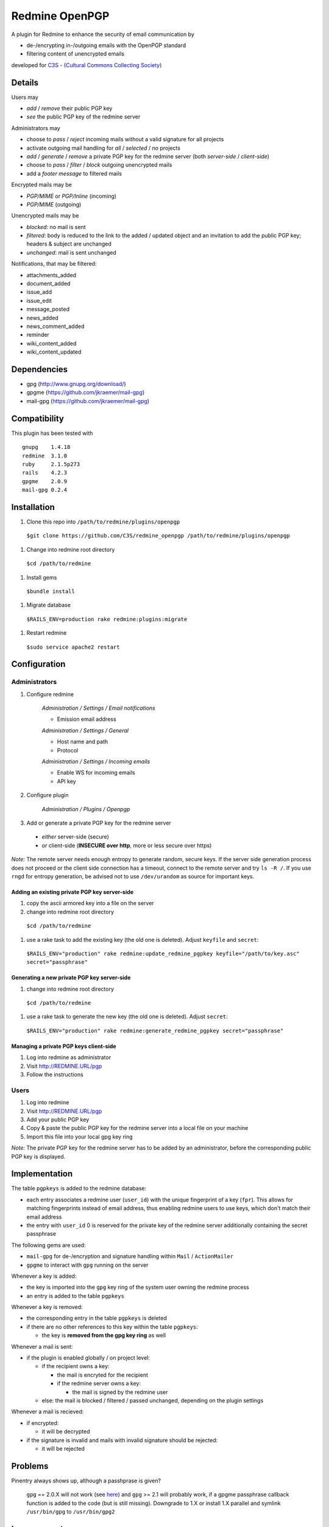 Redmine OpenPGP
===============

A plugin for Redmine to enhance the security of email communication by

- de-/encrypting in-/outgoing emails with the OpenPGP standard
- filtering content of unencrypted emails

developed for `C3S - (Cultural Commons Collecting Society) <https://c3s.cc>`_


Details
-------

Users may

- *add* / *remove* their public PGP key
- *see* the public PGP key of the redmine server

Administrators may

- choose to *pass* / *reject* incoming mails without a valid signature for all projects
- activate outgoing mail handling for *all* / *selected* / *no* projects
- *add* / *generate* / *remove* a private PGP key for the redmine server (both *server-side* / *client-side*)
- choose to *pass* / *filter* / *block* outgoing unencrypted mails
- add a *footer message* to filtered mails

Encrypted mails may be

- *PGP/MIME* or *PGP/Inline* (incoming)
- *PGP/MIME* (outgoing)

Unencrypted mails may be

- *blocked*: no mail is sent
- *filtered*: body is reduced to the link to the added / updated object and an invitation to add the public PGP key; headers & subject are unchanged
- *unchanged*: mail is sent unchanged

Notifications, that may be filtered:

- attachments_added
- document_added
- issue_add
- issue_edit
- message_posted
- news_added
- news_comment_added
- reminder
- wiki_content_added
- wiki_content_updated


Dependencies
------------

- gpg (http://www.gnupg.org/download/)
- gpgme (https://github.com/jkraemer/mail-gpg)
- mail-gpg (https://github.com/jkraemer/mail-gpg)


Compatibility
-------------

This plugin has been tested with
::

    gnupg    1.4.18
    redmine  3.1.0
    ruby     2.1.5p273
    rails    4.2.3
    gpgme    2.0.9
    mail-gpg 0.2.4


Installation
------------

#. Clone this repo into ``/path/to/redmine/plugins/openpgp``

  ``$git clone https://github.com/C3S/redmine_openpgp /path/to/redmine/plugins/openpgp``

#. Change into redmine root directory

  ``$cd /path/to/redmine``

#. Install gems

  ``$bundle install``

#. Migrate database

  ``$RAILS_ENV=production rake redmine:plugins:migrate``

#. Restart redmine

  ``$sudo service apache2 restart``


Configuration
-------------

Administrators
''''''''''''''

#. Configure redmine

    *Administration / Settings / Email notifications*

    - Emission email address

    *Administration / Settings / General*

    - Host name and path
    - Protocol

    *Administration / Settings / Incoming emails*

    - Enable WS for incoming emails
    - API key

#. Configure plugin

    *Administration / Plugins / Openpgp*

3. Add or generate a private PGP key for the redmine server 

  - *either* server-side (secure)
  - *or* client-side (**INSECURE over http**, more or less secure over https)

*Note:* The remote server needs enough entropy to generate random, secure keys. If the server side generation process does not proceed or the client side connection has a timeout, connect to the remote server and try ``ls -R /``. If you use ``rngd`` for entropy generation, be advised not to use ``/dev/urandom`` as source for important keys.

Adding an existing private PGP key server-side
~~~~~~~~~~~~~~~~~~~~~~~~~~~~~~~~~~~~~~~~~~~~~~

#. copy the ascii armored key into a file on the server
#. change into redmine root directory

  ``$cd /path/to/redmine``

#. use a rake task to add the existing key (the old one is deleted). Adjust ``keyfile`` and ``secret``:

  ``$RAILS_ENV="production" rake redmine:update_redmine_pgpkey keyfile="/path/to/key.asc" secret="passphrase"``

Generating a new private PGP key server-side
~~~~~~~~~~~~~~~~~~~~~~~~~~~~~~~~~~~~~~~~~~~~

#. change into redmine root directory

  ``$cd /path/to/redmine``

#. use a rake task to generate the new key (the old one is deleted). Adjust ``secret``:

  ``$RAILS_ENV="production" rake redmine:generate_redmine_pgpkey secret="passphrase"``

Managing a private PGP keys client-side
~~~~~~~~~~~~~~~~~~~~~~~~~~~~~~~~~~~~~~~

#. Log into redmine as administrator
#. Visit http://REDMINE.URL/pgp
#. Follow the instructions

Users
'''''

#. Log into redmine
#. Visit http://REDMINE.URL/pgp
#. Add your public PGP key
#. Copy & paste the public PGP key for the redmine server into a local file on your machine
#. Import this file into your local gpg key ring

*Note:* The private PGP key for the redmine server has to be added by an administrator, before the corresponding public PGP key is displayed.


Implementation
--------------

The table ``pgpkeys`` is added to the redmine database:

- each entry associates a redmine user (``user_id``) with the unique fingerprint of a key (``fpr``). This allows for matching fingerprints instead of email address, thus enabling redmine users to use keys, which don't match their email address
- the entry with ``user_id`` 0 is reserved for the private key of the redmine server additionally containing the secret passphrase

The following gems are used:

- ``mail-gpg`` for de-/encryption and signature handling within ``Mail`` / ``ActionMailer``
- ``gpgme`` to interact with ``gpg`` running on the server

Whenever a key is added:

- the key is imported into the ``gpg`` key ring of the system user owning the redmine process
- an entry is added to the table ``pgpkeys``

Whenever a key is removed:

- the corresponding entry in the table ``pgpkeys`` is deleted
- if there are no other references to this key within the table ``pgpkeys``:

  - the key is **removed from the gpg key ring** as well

Whenever a mail is sent:

- if the plugin is enabled globally / on project level:

  - if the recipient owns a key:

    - the mail is encryted for the recipient
    - if the redmine server owns a key:

      - the mail is signed by the redmine user

  - else: the mail is blocked / filtered / passed unchanged, depending on the plugin settings

Whenever a mail is recieved:

- if encrypted:

  - it will be decrypted

- if the signature is invalid and mails with invalid signature should be rejected:

  - it will be rejected


Problems
--------

Pinentry always shows up, although a passhprase is given?

    ``gpg`` == 2.0.X will not work (see `here <https://stackoverflow.com/a/27768542>`_) and ``gpg`` >= 2.1 will probably work, if a gpgme passphrase callback function is added to the code (but is still missing). Downgrade to 1.X or install 1.X parallel and symlink ``/usr/bin/gpg`` to ``/usr/bin/gpg2``


Improvements
------------

- Add tests
- Add languages
- Add LDAP integration for importing keys
- Add gpgme passphrase callback for ``gpg`` >= 2.1, retaining compatibility to ``gpg`` < 2


Links
-----

- `GPG <http://www.gnupg.org/gph/en/manual/x56.html>`_ (reference)
- `ActionMailer <http://apidock.com/rails/ActionMailer/Base>`_ (reference)
- `mail <http://www.rubydoc.info/gems/mail>`_ (reference)
- `gpgme <http://www.rubydoc.info/gems/gpgme/2.0.9>`_ (reference)
- `mail-gpg <http://www.rubydoc.info/gems/mail-gpg/0.2.4>`_ (reference)
- `PGP/MIME <http://www.ietf.org/rfc/rfc3156.txt>`_ (RFC)
- `PGP Formats <http://binblog.info/2008/03/12/know-your-pgp-implementation/>`_ (explanation)


Contributions
-------------

- `Alexander Blum <https://github.com/timegrid>`_


License
-------
::

    Redmine plugin for email encryption with the OpenPGP standard
    Copyright (C) 2015 Alexander Blum <a.blum@free-reality.net>

    This program is free software: you can redistribute it and/or modify
    it under the terms of the GNU General Public License as published by
    the Free Software Foundation, either version 3 of the License, or
    (at your option) any later version.

    This program is distributed in the hope that it will be useful,
    but WITHOUT ANY WARRANTY; without even the implied warranty of
    MERCHANTABILITY or FITNESS FOR A PARTICULAR PURPOSE.  See the
    GNU General Public License for more details.

    You should have received a copy of the GNU General Public License
    along with this program.  If not, see <http://www.gnu.org/licenses/>.